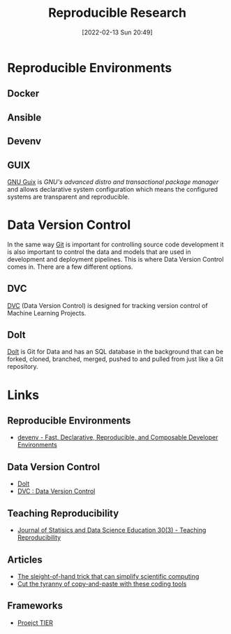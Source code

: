 :PROPERTIES:
:ID:       97d138e1-015a-406a-b7ec-c046f01246d2
:mtime:    20230620125955 20230508192755 20230421130128 20230103103311 20221224191223 20230103103308
:ctime:    20221224191223 20230103103308
:END:
#+TITLE: Reproducible Research
#+DATE: [2022-02-13 Sun 20:49]
#+FILETAGS: :reproducible research:programming:open science:

* Reproducible Environments

** Docker

** Ansible

** Devenv

** GUIX

[[https://guix.gnu.org/][GNU Guix]] is /GNU's advanced distro and transactional package manager/ and allows declarative system configuration which
means the configured systems are transparent and reproducible.

* Data Version Control
:PROPERTIES:
:ID:       2013cd50-f008-422a-ade1-b97d6bfc3a2a
:mtime:    20230103103308 20221224191223
:ctime:    20221224191223
:END:

In the same way [[id:3c905838-8de4-4bb6-9171-98c1332456be][Git]] is important for controlling source code development it is also important to control the data and
models that are used in development and deployment pipelines. This is where Data Version Control comes in.  There are a
few different options.

** DVC

[[https://dvc.org/][DVC]] (Data Version Control) is designed for tracking version control of Machine Learning Projects.


** Dolt

[[https://github.com/dolthub/dolt][Dolt]] is Git for Data and has an SQL database in the background that can be forked, cloned, branched, merged, pushed to
and pulled from just like a Git repository.

* Links

** Reproducible Environments
+ [[https://devenv.sh/][devenv - Fast, Declarative, Reproducible, and Composable Developer Environments]]

** Data Version Control
+ [[https://github.com/dolthub/dolt][Dolt]]
+ [[https://dvc.org/][DVC : Data Version Control]]

** Teaching Reproducibility

+ [[https://www.tandfonline.com/toc/ujse21/30/3?nav=tocList][Journal of Statisics and Data Science Education 30(3) - Teaching Reproducibility]]

** Articles

+ [[https://www.nature.com/articles/d41586-023-01469-0][The sleight-of-hand trick that can simplify scientific computing]]
+ [[https://www.nature.com/articles/d41586-022-00563-z][Cut the tyranny of copy-and-paste with these coding tools]]


** Frameworks

+ [[https://www.projecttier.org/][Proejct TIER]]
